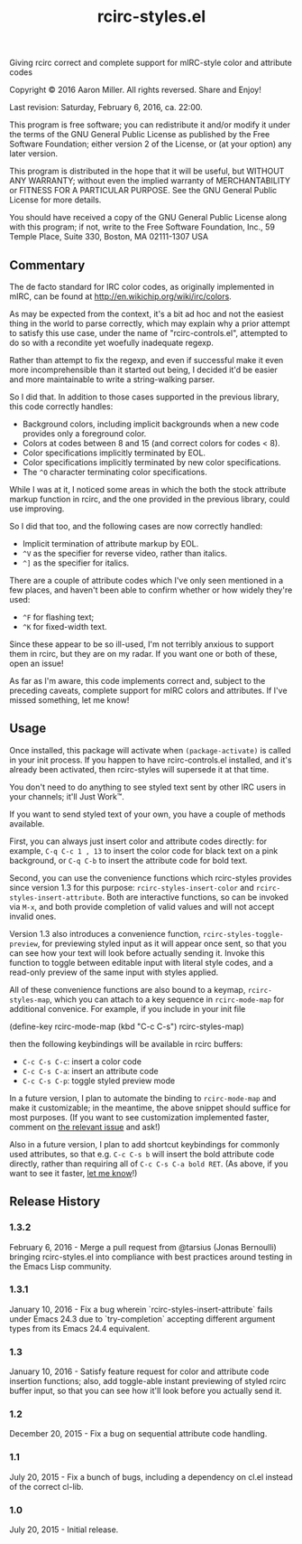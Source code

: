 #+TITLE: rcirc-styles.el

[[http://melpa.org/#/rcirc-styles][http://melpa.org/packages/rcirc-styles-badge.svg]]
[[http://stable.melpa.org/#/rcirc-styles][http://stable.melpa.org/packages/rcirc-styles-badge.svg]]
[[https://travis-ci.org/aaron-em/rcirc-styles.el][https://travis-ci.org/aaron-em/rcirc-styles.el.svg]]

Giving rcirc correct and complete support for mIRC-style color and
attribute codes

Copyright © 2016 Aaron Miller. All rights reversed. Share and Enjoy!

Last revision: Saturday, February 6, 2016, ca. 22:00.

This program is free software; you can redistribute it and/or
modify it under the terms of the GNU General Public License as
published by the Free Software Foundation; either version 2 of
the License, or (at your option) any later version.

This program is distributed in the hope that it will be
useful, but WITHOUT ANY WARRANTY; without even the implied
warranty of MERCHANTABILITY or FITNESS FOR A PARTICULAR
PURPOSE.  See the GNU General Public License for more details.

You should have received a copy of the GNU General Public
License along with this program; if not, write to the Free
Software Foundation, Inc., 59 Temple Place, Suite 330, Boston,
MA 02111-1307 USA

** Commentary

The de facto standard for IRC color codes, as originally
implemented in mIRC, can be found at
http://en.wikichip.org/wiki/irc/colors.

As may be expected from the context, it's a bit ad hoc and not the
easiest thing in the world to parse correctly, which may explain why a
prior attempt to satisfy this use case, under the name of
"rcirc-controls.el", attempted to do so with a recondite yet woefully
inadequate regexp.

Rather than attempt to fix the regexp, and even if successful make
it even more incomprehensible than it started out being, I decided
it'd be easier and more maintainable to write a string-walking
parser.

So I did that. In addition to those cases supported in the previous
library, this code correctly handles:
- Background colors, including implicit backgrounds when a new code
  provides only a foreground color.
- Colors at codes between 8 and 15 (and correct colors for codes < 8).
- Color specifications implicitly terminated by EOL.
- Color specifications implicitly terminated by new color
  specifications.
- The =^O= character terminating color specifications.

While I was at it, I noticed some areas in which the both the stock
attribute markup function in rcirc, and the one provided in the
previous library, could use improving.

So I did that too, and the following cases are now correctly handled:
- Implicit termination of attribute markup by EOL.
- =^V= as the specifier for reverse video, rather than italics.
- =^]= as the specifier for italics.

There are a couple of attribute codes which I've only seen mentioned in a few places, and haven't been able to confirm whether or how widely they're used:
- =^F= for flashing text;
- =^K= for fixed-width text.
Since these appear to be so ill-used, I'm not terribly anxious to support them in rcirc, but they are on my radar. If you want one or both of these, open an issue!

As far as I'm aware, this code implements correct and, subject to the
preceding caveats, complete support for mIRC colors and attributes. If
I've missed something, let me know!

** Usage

Once installed, this package will activate when =(package-activate)= is called in your init process. If you happen to have rcirc-controls.el installed, and it's already been activated, then rcirc-styles will supersede it at that time.

You don't need to do anything to see styled text sent by other IRC users in your channels; it'll Just Work™.

If you want to send styled text of your own, you have a couple of methods available.

First, you can always just insert color and attribute codes directly: for example, =C-q C-c 1 , 13= to insert the color code for black text on a pink background, or =C-q C-b= to insert the attribute code for bold text.

Second, you can use the convenience functions which rcirc-styles provides since version 1.3 for this purpose: =rcirc-styles-insert-color= and =rcirc-styles-insert-attribute=. Both are interactive functions, so can be invoked via =M-x=, and both provide completion of valid values and will not accept invalid ones.

Version 1.3 also introduces a convenience function, =rcirc-styles-toggle-preview=, for previewing styled input as it will appear once sent, so that you can see how your text will look before actually sending it. Invoke this function to toggle between editable input with literal style codes, and a read-only preview of the same input with styles applied.

All of these convenience functions are also bound to a keymap, =rcirc-styles-map=, which you can attach to a key sequence in =rcirc-mode-map=
 for additional convenice. For example, if you include in your init file

    (define-key rcirc-mode-map (kbd "C-c C-s") rcirc-styles-map)

then the following keybindings will be available in rcirc buffers:
- =C-c C-s C-c=: insert a color code
- =C-c C-s C-a=: insert an attribute code
- =C-c C-s C-p=: toggle styled preview mode

In a future version, I plan to automate the binding to =rcirc-mode-map= and make it customizable; in the meantime, the above snippet should suffice for most purposes. (If you want to see customization implemented faster, comment on [[https://github.com/aaron-em/rcirc-styles.el/issues/7][the relevant issue]] and ask!)

Also in a future version, I plan to add shortcut keybindings for commonly used attributes, so that e.g. =C-c C-s b= will insert the bold attribute code directly, rather than requiring all of =C-c C-s C-a bold RET=. (As above, if you want to see it faster, [[https://github.com/aaron-em/rcirc-styles.el/issues/8][let me know]]!)

** Release History

*** 1.3.2

February 6, 2016 - Merge a pull request from @tarsius (Jonas Bernoulli) bringing rcirc-styles.el into compliance with best practices around testing in the Emacs Lisp community.

*** 1.3.1

January 10, 2016 - Fix a bug wherein `rcirc-styles-insert-attribute` fails under Emacs 24.3 due to `try-completion` accepting different argument types from its Emacs 24.4 equivalent.

*** 1.3

January 10, 2016 - Satisfy feature request for color and attribute code insertion functions; also, add toggle-able instant previewing of styled rcirc buffer input, so that you can see how it'll look before you actually send it.

*** 1.2

December 20, 2015 - Fix a bug on sequential attribute code handling.

*** 1.1

July 20, 2015 - Fix a bunch of bugs, including a dependency on cl.el instead of the correct cl-lib.

*** 1.0

July 20, 2015 - Initial release.
